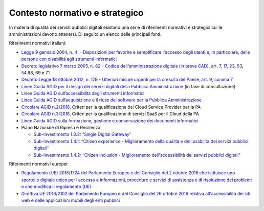 **Contesto normativo e strategico**
===================================

In materia di qualità dei servizi pubblici digitali esistono una serie
di riferimenti normativi e strategici cui le amministrazioni devono
attenersi. Di seguito un elenco delle principali fonti.

Riferimenti normativi italiani: 

-  `Legge 9 gennaio 2004, n. 4  - Disposizioni per favorire e
   semplificare l'accesso degli utenti e, in particolare, delle persone
   con disabilità agli strumenti
   informatici <https://www.normattiva.it/uri-res/N2Ls?urn:nir:stato:legge:2004-01-09;4!vig=>`__

-  `Decreto legislativo 7 marzo 2005, n. 82 - Codice
   dell'amministrazione digitale (in breve CAD), art. 7, 17, 23, 53,
   54, <http://www.normattiva.it/uri-res/N2Ls?urn:nir:stato:decreto.legislativo:2005-03-07;82!vig=>`__\ 68,
   69 e 71 

-  `Decreto Legge 18 ottobre 2012, n. 179 - Ulteriori misure urgenti per
   la crescita del Paese, art. 9, comma
   7 <https://www.normattiva.it/uri-res/N2Ls?urn:nir:stato:decreto.legge:2012-10-18;179!vig=>`__

-  `Linee Guida AGID per il design dei servizi digitali della Pubblica
   Amministrazione <https://docs.italia.it/italia/designers-italia/design-linee-guida-docs/it/stabile/index.html>`__
   (in fase di consultazione)

-  `Linee Guida AGID sull’accessibilità degli strumenti
   informatici <https://trasparenza.agid.gov.it/archivio19_regolamenti_0_5382.html>`__

-  `Linee Guida AGID sull’acquisizione e il riuso del software per la
   Pubblica
   Amministrazione <https://docs.italia.it/italia/developers-italia/lg-acquisizione-e-riuso-software-per-pa-docs/it/stabile/>`__

-  `Circolare AGID
   n.2/2018 <https://trasparenza.agid.gov.it/moduli/downloadFile.php?file=oggetto_allegati/181151234430O__OCircolare+2-2018_Criteri+per+la+qualificazione+dei+Cloud+Service+Provider+per+la+PA.pdf>`__\ ,
   Criteri per la qualificazione dei Cloud Service Provider per la PA

-  `Circolare AGID
   n.3/2018 <https://trasparenza.agid.gov.it/moduli/downloadFile.php?file=oggetto_allegati/181151237210O__OCircolare+3-2018_Criteri+per+la+qualificazione+di+servizi+SaaS+per+il+Cloud+della+PA+%28002%29.pdf>`__\ ,
   Criteri per la qualificazione di servizi SaaS per il Cloud della PA

-  `Linee Guida AGID sulla formazione, gestione e conservazione dei
   documenti
   informatici <https://www.agid.gov.it/sites/default/files/repository_files/linee_guida_sul_documento_informatico.pdf>`__

-  Piano Nazionale di Ripresa e Resilienza:

   -  `Sub-Investimento 1.3.2: “Single Digital
      Gateway” <https://italiadomani.gov.it/it/investimenti/dati-e-interoperabilita.html>`__

   -  `Sub-Investimento 1.4.1: “Citizen experience - Miglioramento della
      qualità e dell'usabilità dei servizi pubblici
      digitali” <https://italiadomani.gov.it/it/investimenti/servizi-digitali-e-cittadinanza-digitale.html>`__

   -  `Sub-Investimento 1.4.2: “Citizen inclusion - Miglioramento
      dell'accessibilità dei servizi pubblici
      digitali <https://italiadomani.gov.it/it/investimenti/servizi-digitali-e-cittadinanza-digitale.html>`__\ \ ”

Riferimenti normativi europei:

-  `Regolamento (UE) 2018/1724 del Parlamento Europeo e del Consiglio
   del 2 ottobre 2018 che istituisce uno sportello digitale unico per
   l’accesso a informazioni, procedure e servizi di assistenza e di
   risoluzione dei problemi e che modifica il regolamento
   (UE) <https://eur-lex.europa.eu/legal-content/IT/TXT/HTML/?uri=CELEX:32018R1724&from=IT>`__

-  `Direttiva UE 2016/2102 del Parlamento Europeo e del Consiglio del 26
   ottobre 2016 relativa all'accessibilità dei siti web e delle
   applicazioni mobili degli enti
   pubblici  <https://eur-lex.europa.eu/legal-content/IT/TXT/PDF/?uri=CELEX:32016L2102&from=IT>`__
